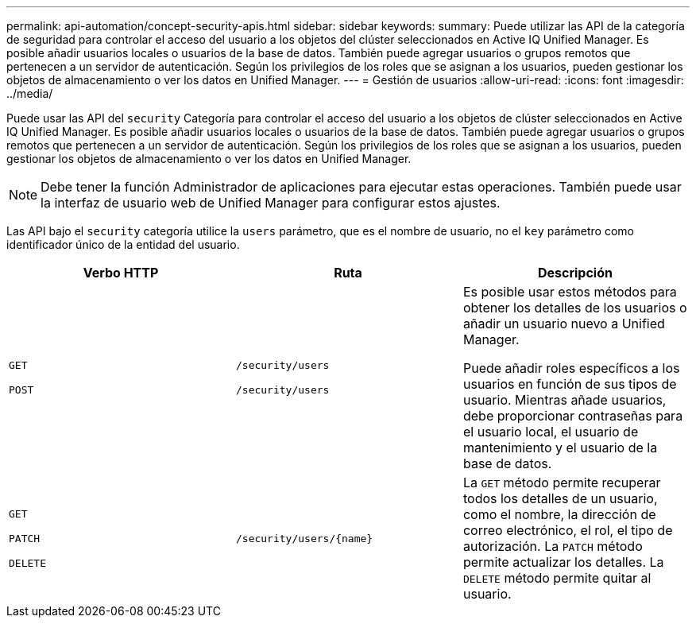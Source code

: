 ---
permalink: api-automation/concept-security-apis.html 
sidebar: sidebar 
keywords:  
summary: Puede utilizar las API de la categoría de seguridad para controlar el acceso del usuario a los objetos del clúster seleccionados en Active IQ Unified Manager. Es posible añadir usuarios locales o usuarios de la base de datos. También puede agregar usuarios o grupos remotos que pertenecen a un servidor de autenticación. Según los privilegios de los roles que se asignan a los usuarios, pueden gestionar los objetos de almacenamiento o ver los datos en Unified Manager. 
---
= Gestión de usuarios
:allow-uri-read: 
:icons: font
:imagesdir: ../media/


[role="lead"]
Puede usar las API del `security` Categoría para controlar el acceso del usuario a los objetos de clúster seleccionados en Active IQ Unified Manager. Es posible añadir usuarios locales o usuarios de la base de datos. También puede agregar usuarios o grupos remotos que pertenecen a un servidor de autenticación. Según los privilegios de los roles que se asignan a los usuarios, pueden gestionar los objetos de almacenamiento o ver los datos en Unified Manager.

[NOTE]
====
Debe tener la función Administrador de aplicaciones para ejecutar estas operaciones. También puede usar la interfaz de usuario web de Unified Manager para configurar estos ajustes.

====
Las API bajo el `security` categoría utilice la `users` parámetro, que es el nombre de usuario, no el `key` parámetro como identificador único de la entidad del usuario.

|===
| Verbo HTTP | Ruta | Descripción 


 a| 
`GET`

`POST`
 a| 
`/security/users`

`/security/users`
 a| 
Es posible usar estos métodos para obtener los detalles de los usuarios o añadir un usuario nuevo a Unified Manager.

Puede añadir roles específicos a los usuarios en función de sus tipos de usuario. Mientras añade usuarios, debe proporcionar contraseñas para el usuario local, el usuario de mantenimiento y el usuario de la base de datos.



 a| 
`GET`

`PATCH`

`DELETE`
 a| 
`+/security/users/{name}+`
 a| 
La `GET` método permite recuperar todos los detalles de un usuario, como el nombre, la dirección de correo electrónico, el rol, el tipo de autorización. La `PATCH` método permite actualizar los detalles. La `DELETE` método permite quitar al usuario.

|===